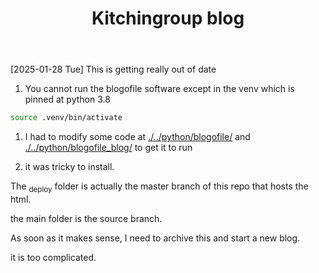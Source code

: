 #+title: Kitchingroup blog

[2025-01-28 Tue] This is getting really out of date

1. You cannot run the blogofile software except in the venv which is pinned at python 3.8

#+BEGIN_SRC sh
source .venv/bin/activate
#+END_SRC

1. I had to modify some code at [[./../python/blogofile/]] and  [[./../python/blogofile_blog/]]
 to get it to run

2. it was tricky to install.

The _deploy folder is actually the master branch of this repo that hosts the html.

the main folder is the source branch.

As soon as it makes sense, I need to archive this and start a new blog.

it is too complicated.
